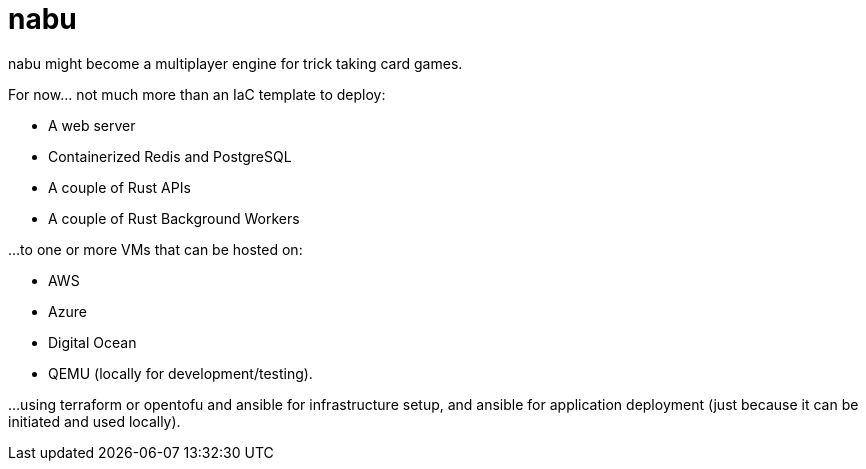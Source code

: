 = nabu

nabu might become a multiplayer engine for trick taking card games.

For now…​ not much more than an IaC template to deploy:

- A web server
- Containerized Redis and PostgreSQL
- A couple of Rust APIs
- A couple of Rust Background Workers

…​to one or more VMs that can be hosted on:

- AWS
- Azure
- Digital Ocean
- QEMU (locally for development/testing).

...using terraform or opentofu and ansible for infrastructure setup, and ansible for application deployment (just because it can be initiated and used locally).
